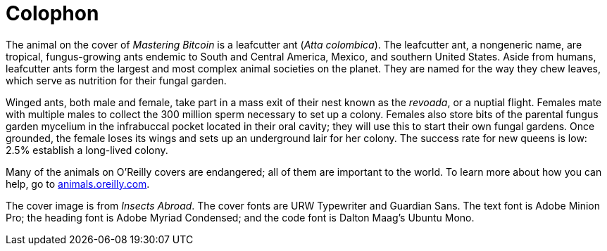 [colophon]
= Colophon

The animal on the cover of _Mastering Bitcoin_ is a leafcutter ant (__Atta colombica__). The leafcutter ant, a nongeneric name, are tropical, fungus-growing ants endemic to South and Central America, Mexico, and southern United States. Aside from humans, leafcutter ants form the largest and most complex animal societies on the planet. They are named for the way they chew leaves, which serve as nutrition for their fungal garden.

Winged ants, both male and female, take part in a mass exit of their nest known as the _revoada_, or a nuptial flight. Females mate with multiple males to collect the 300 million sperm necessary to set up a colony. Females also store bits of the parental fungus garden mycelium in the infrabuccal pocket located in their oral cavity; they will use this to start their own fungal gardens.  Once grounded, the female loses its wings and sets up an underground lair for her colony. The success rate for new queens is low: 2.5% establish a long-lived colony. 

Many of the animals on O'Reilly covers are endangered; all of them are important to the world. To learn more about how you can help, go to http://animals.oreilly.com[animals.oreilly.com].

The cover image is from __Insects Abroad__. The cover fonts are URW Typewriter and Guardian Sans. The text font is Adobe Minion Pro; the heading font is Adobe Myriad Condensed; and the code font is Dalton Maag's Ubuntu Mono.
